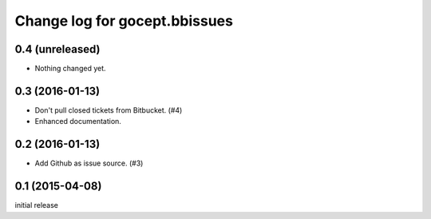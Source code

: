 ==============================
Change log for gocept.bbissues
==============================

0.4 (unreleased)
================

- Nothing changed yet.


0.3 (2016-01-13)
================

- Don't pull closed tickets from Bitbucket. (#4)

- Enhanced documentation.


0.2 (2016-01-13)
================

- Add Github as issue source. (#3)


0.1 (2015-04-08)
================

initial release

